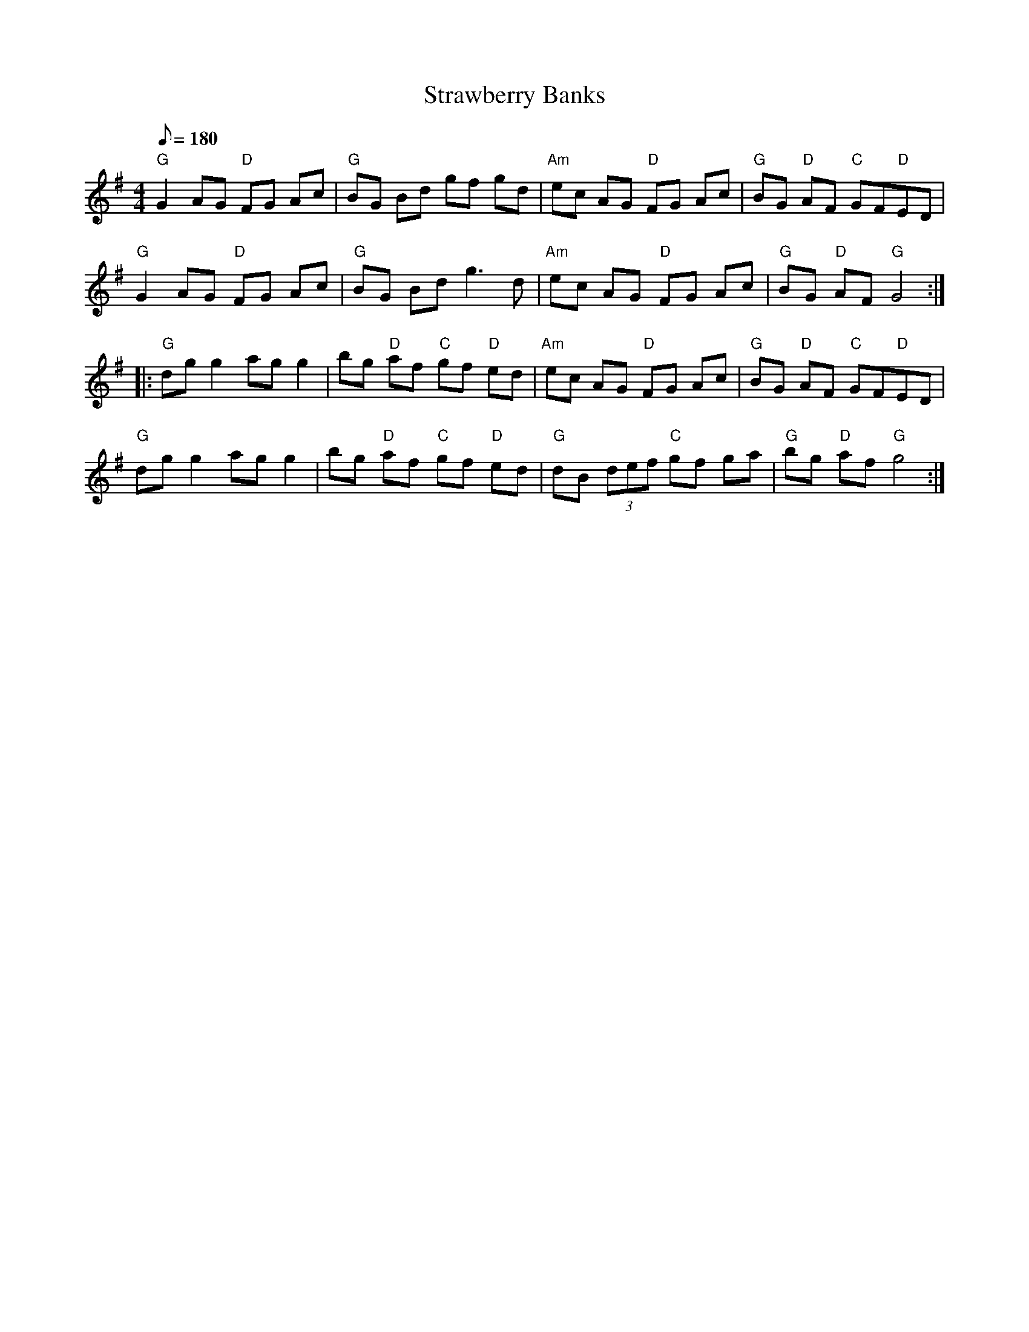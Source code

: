 X: 23
T:Strawberry Banks
M:4/4
L:1/8
Q:180
K:G
"G"G2 AG "D"FG Ac|"G"BG Bd gf gd|
"Am"ec AG "D"FG Ac|"G"BG "D"AF "C"GF"D"ED|!
"G"G2 AG "D"FG Ac|"G"BG Bd g3 d|
"Am"ec AG "D"FG Ac|"G"BG "D"AF "G"G4::!
"G"dg g2 ag g2|bg "D"af "C"gf "D"ed|
"Am"ec AG "D"FG Ac|"G"BG "D"AF "C"GF"D"ED|!
"G"dg g2 ag g2|bg "D"af "C"gf "D"ed|
"G"dB (3def "C"gf ga|"G"bg "D"af "G"g4:|
